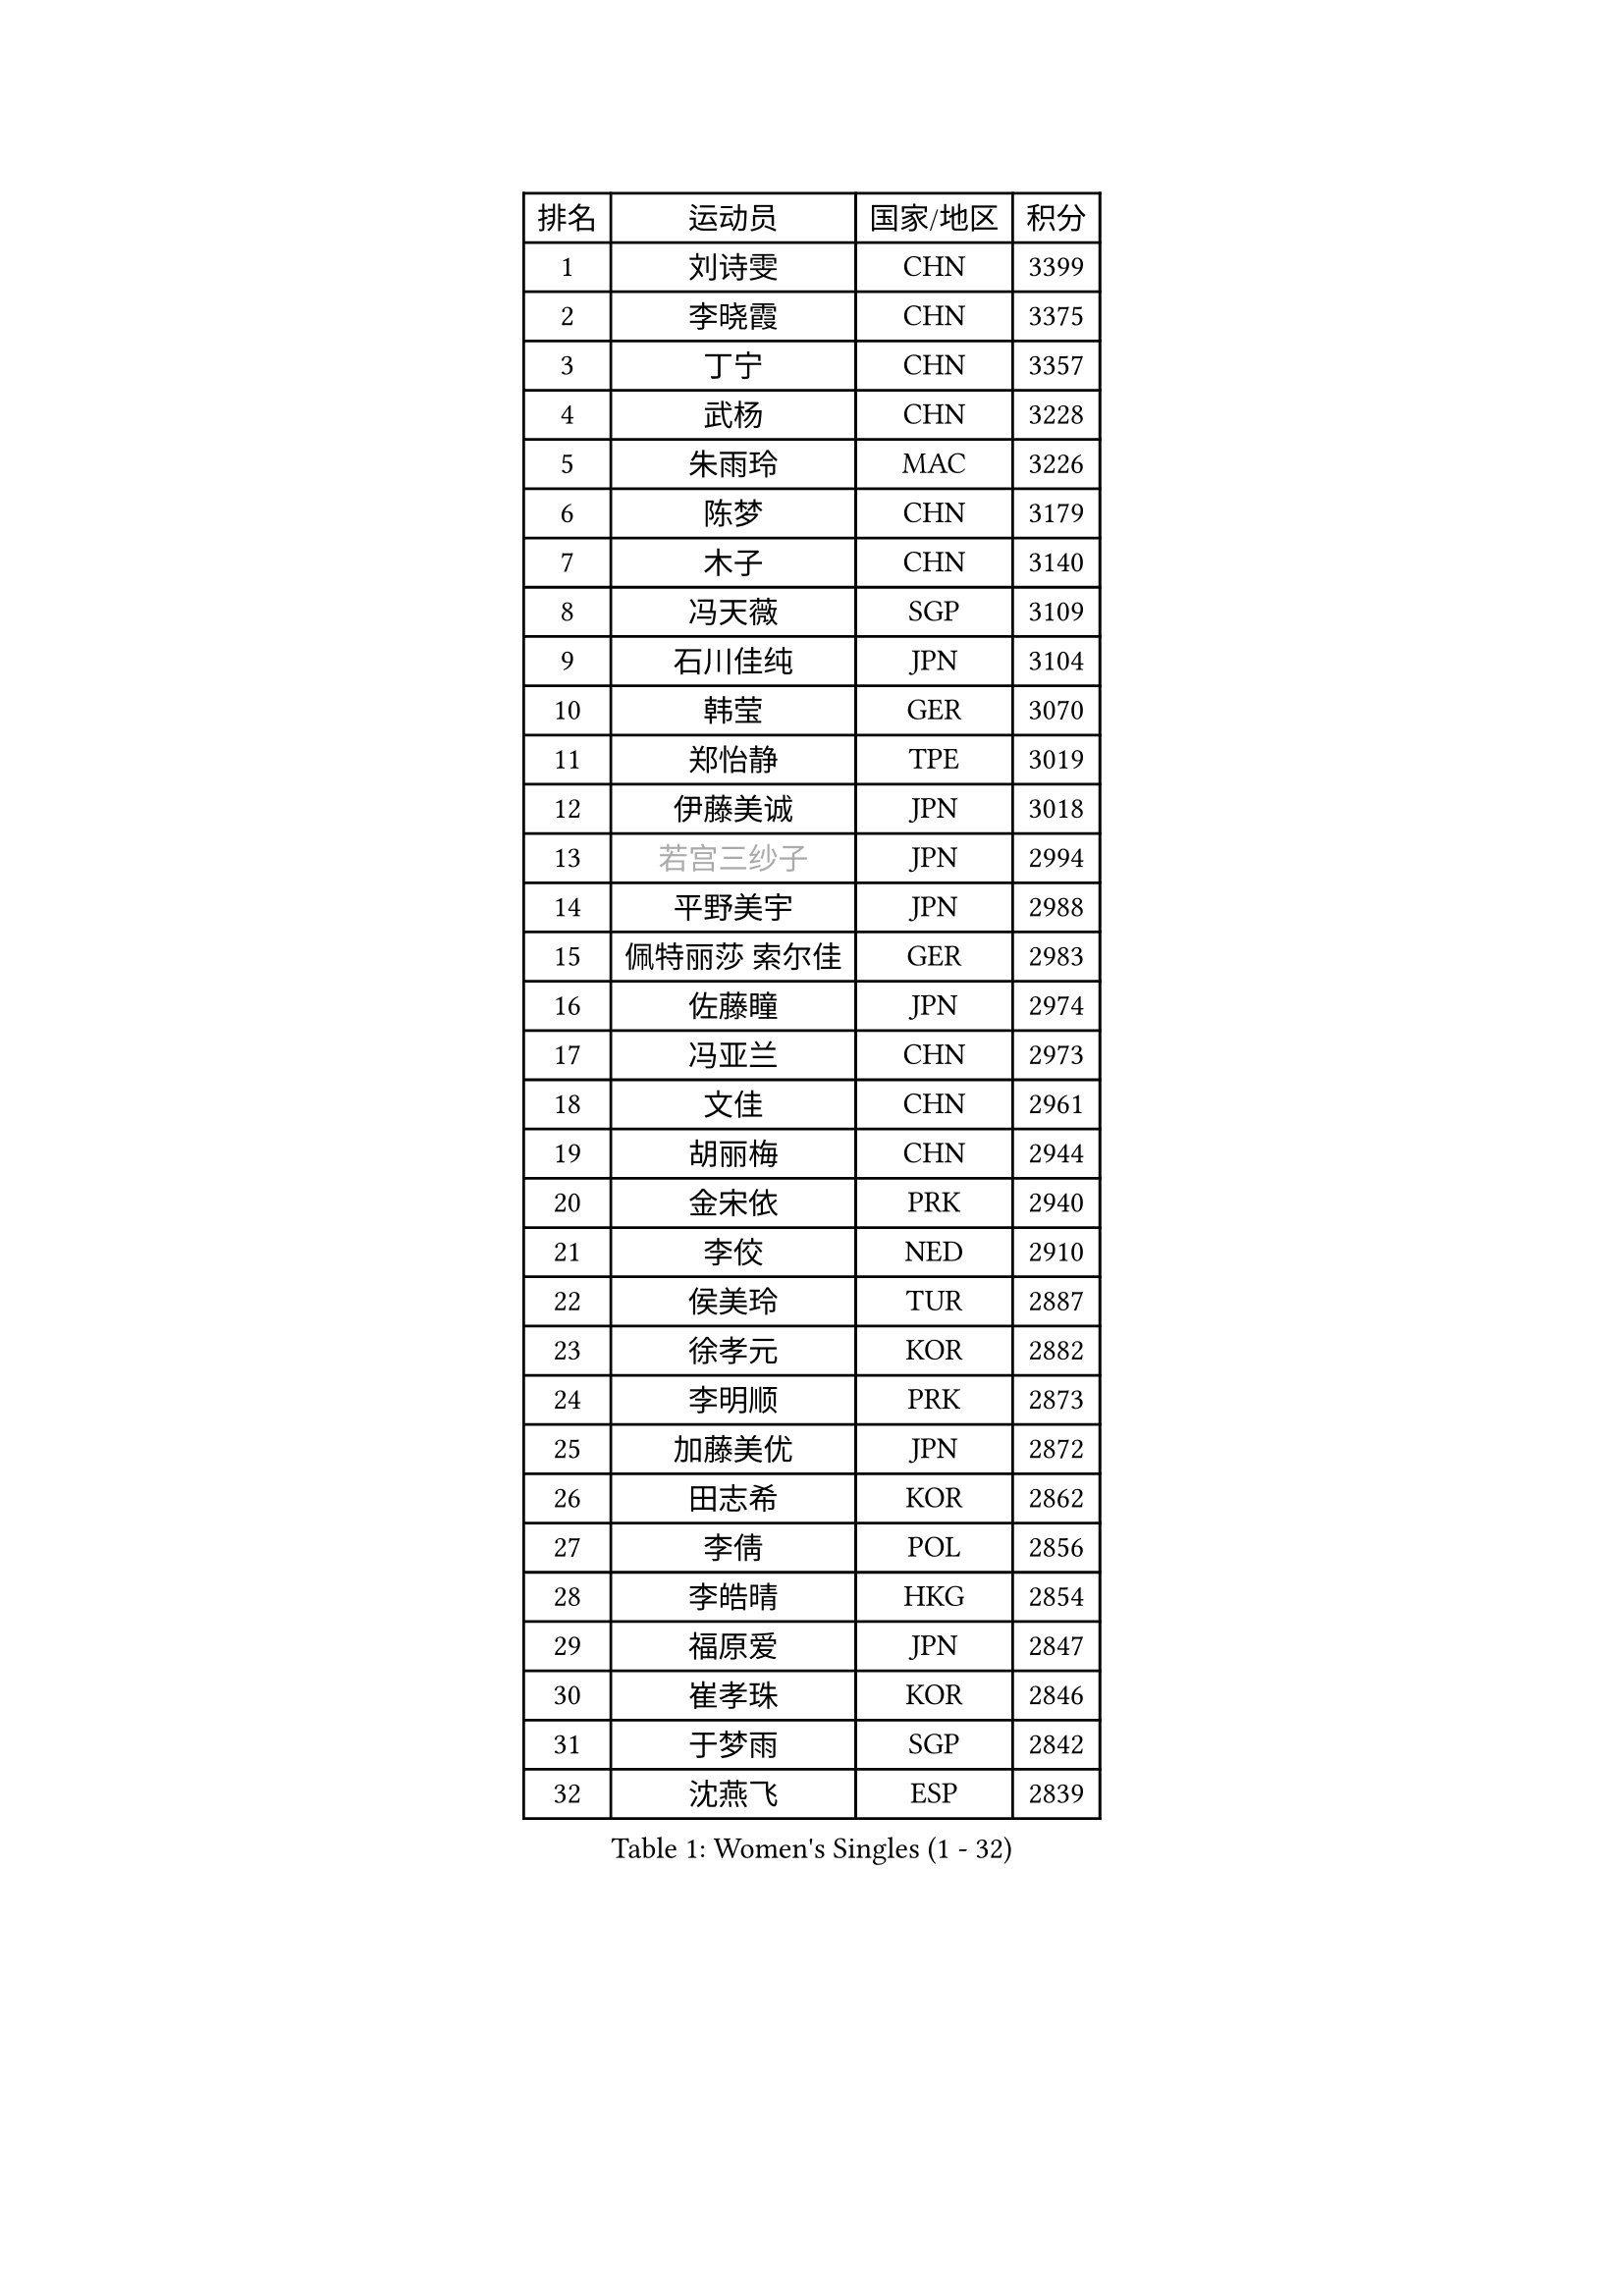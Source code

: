 
#set text(font: ("Courier New", "NSimSun"))
#figure(
  caption: "Women's Singles (1 - 32)",
    table(
      columns: 4,
      [排名], [运动员], [国家/地区], [积分],
      [1], [刘诗雯], [CHN], [3399],
      [2], [李晓霞], [CHN], [3375],
      [3], [丁宁], [CHN], [3357],
      [4], [武杨], [CHN], [3228],
      [5], [朱雨玲], [MAC], [3226],
      [6], [陈梦], [CHN], [3179],
      [7], [木子], [CHN], [3140],
      [8], [冯天薇], [SGP], [3109],
      [9], [石川佳纯], [JPN], [3104],
      [10], [韩莹], [GER], [3070],
      [11], [郑怡静], [TPE], [3019],
      [12], [伊藤美诚], [JPN], [3018],
      [13], [#text(gray, "若宫三纱子")], [JPN], [2994],
      [14], [平野美宇], [JPN], [2988],
      [15], [佩特丽莎 索尔佳], [GER], [2983],
      [16], [佐藤瞳], [JPN], [2974],
      [17], [冯亚兰], [CHN], [2973],
      [18], [文佳], [CHN], [2961],
      [19], [胡丽梅], [CHN], [2944],
      [20], [金宋依], [PRK], [2940],
      [21], [李佼], [NED], [2910],
      [22], [侯美玲], [TUR], [2887],
      [23], [徐孝元], [KOR], [2882],
      [24], [李明顺], [PRK], [2873],
      [25], [加藤美优], [JPN], [2872],
      [26], [田志希], [KOR], [2862],
      [27], [李倩], [POL], [2856],
      [28], [李皓晴], [HKG], [2854],
      [29], [福原爱], [JPN], [2847],
      [30], [崔孝珠], [KOR], [2846],
      [31], [于梦雨], [SGP], [2842],
      [32], [沈燕飞], [ESP], [2839],
    )
  )#pagebreak()

#set text(font: ("Courier New", "NSimSun"))
#figure(
  caption: "Women's Singles (33 - 64)",
    table(
      columns: 4,
      [排名], [运动员], [国家/地区], [积分],
      [33], [帖雅娜], [HKG], [2836],
      [34], [MIKHAILOVA Polina], [RUS], [2832],
      [35], [姜华珺], [HKG], [2829],
      [36], [#text(gray, "平野早矢香")], [JPN], [2815],
      [37], [李芬], [SWE], [2813],
      [38], [李晓丹], [CHN], [2813],
      [39], [金景娥], [KOR], [2812],
      [40], [杜凯琹], [HKG], [2809],
      [41], [MATSUZAWA Marina], [JPN], [2800],
      [42], [单晓娜], [GER], [2797],
      [43], [傅玉], [POR], [2794],
      [44], [浜本由惟], [JPN], [2786],
      [45], [陈思羽], [TPE], [2784],
      [46], [倪夏莲], [LUX], [2782],
      [47], [森田美咲], [JPN], [2769],
      [48], [杨晓欣], [MON], [2767],
      [49], [#text(gray, "文炫晶")], [KOR], [2765],
      [50], [BILENKO Tetyana], [UKR], [2762],
      [51], [车晓曦], [CHN], [2762],
      [52], [石垣优香], [JPN], [2761],
      [53], [LI Xue], [FRA], [2761],
      [54], [POTA Georgina], [HUN], [2757],
      [55], [伊丽莎白 萨玛拉], [ROU], [2752],
      [56], [刘佳], [AUT], [2745],
      [57], [李洁], [NED], [2733],
      [58], [#text(gray, "IVANCAN Irene")], [GER], [2732],
      [59], [早田希娜], [JPN], [2727],
      [60], [刘高阳], [CHN], [2726],
      [61], [WINTER Sabine], [GER], [2717],
      [62], [梁夏银], [KOR], [2717],
      [63], [桥本帆乃香], [JPN], [2716],
      [64], [RI Mi Gyong], [PRK], [2712],
    )
  )#pagebreak()

#set text(font: ("Courier New", "NSimSun"))
#figure(
  caption: "Women's Singles (65 - 96)",
    table(
      columns: 4,
      [排名], [运动员], [国家/地区], [积分],
      [65], [曾尖], [SGP], [2708],
      [66], [BALAZOVA Barbora], [SVK], [2707],
      [67], [陈幸同], [CHN], [2698],
      [68], [SAWETTABUT Suthasini], [THA], [2697],
      [69], [GU Ruochen], [CHN], [2694],
      [70], [NG Wing Nam], [HKG], [2689],
      [71], [HAPONOVA Hanna], [UKR], [2678],
      [72], [陈可], [CHN], [2674],
      [73], [吴佳多], [GER], [2673],
      [74], [LIN Ye], [SGP], [2673],
      [75], [维多利亚 帕芙洛维奇], [BLR], [2671],
      [76], [MONTEIRO DODEAN Daniela], [ROU], [2669],
      [77], [邵杰妮], [POR], [2667],
      [78], [SONG Maeum], [KOR], [2665],
      [79], [EKHOLM Matilda], [SWE], [2664],
      [80], [刘斐], [CHN], [2659],
      [81], [GRZYBOWSKA-FRANC Katarzyna], [POL], [2658],
      [82], [VACENOVSKA Iveta], [CZE], [2657],
      [83], [玛妮卡 巴特拉], [IND], [2656],
      [84], [MAEDA Miyu], [JPN], [2655],
      [85], [DE NUTTE Sarah], [LUX], [2654],
      [86], [#text(gray, "ABE Megumi")], [JPN], [2637],
      [87], [王曼昱], [CHN], [2635],
      [88], [YOON Hyobin], [KOR], [2630],
      [89], [森樱], [JPN], [2628],
      [90], [LANG Kristin], [GER], [2626],
      [91], [张蔷], [CHN], [2621],
      [92], [PROKHOROVA Yulia], [RUS], [2621],
      [93], [KIM Hye Song], [PRK], [2619],
      [94], [#text(gray, "YOON Sunae")], [KOR], [2617],
      [95], [PESOTSKA Margaryta], [UKR], [2616],
      [96], [#text(gray, "FEHER Gabriela")], [SRB], [2614],
    )
  )#pagebreak()

#set text(font: ("Courier New", "NSimSun"))
#figure(
  caption: "Women's Singles (97 - 128)",
    table(
      columns: 4,
      [排名], [运动员], [国家/地区], [积分],
      [97], [ZHOU Yihan], [SGP], [2613],
      [98], [#text(gray, "JIANG Yue")], [CHN], [2609],
      [99], [SILVA Yadira], [MEX], [2608],
      [100], [STEFANSKA Kinga], [POL], [2605],
      [101], [KUMAHARA Luca], [BRA], [2605],
      [102], [LI Chunli], [NZL], [2603],
      [103], [LAY Jian Fang], [AUS], [2602],
      [104], [SABITOVA Valentina], [RUS], [2594],
      [105], [LIU Xi], [CHN], [2594],
      [106], [CHA Hyo Sim], [PRK], [2594],
      [107], [LI Qiangbing], [AUT], [2593],
      [108], [KOMWONG Nanthana], [THA], [2590],
      [109], [伯纳黛特 斯佐科斯], [ROU], [2589],
      [110], [ODOROVA Eva], [SVK], [2587],
      [111], [SIBLEY Kelly], [ENG], [2584],
      [112], [ZHENG Jiaqi], [USA], [2584],
      [113], [CHOI Moonyoung], [KOR], [2578],
      [114], [LEE Yearam], [KOR], [2576],
      [115], [MORET Rachel], [SUI], [2576],
      [116], [TASHIRO Saki], [JPN], [2575],
      [117], [LOVAS Petra], [HUN], [2572],
      [118], [李时温], [KOR], [2570],
      [119], [CHENG Hsien-Tzu], [TPE], [2563],
      [120], [索菲亚 波尔卡诺娃], [AUT], [2558],
      [121], [STRBIKOVA Renata], [CZE], [2556],
      [122], [#text(gray, "XIAN Yifang")], [FRA], [2555],
      [123], [PARK Youngsook], [KOR], [2552],
      [124], [王艺迪], [CHN], [2552],
      [125], [HUANG Yi-Hua], [TPE], [2550],
      [126], [阿德里安娜 迪亚兹], [PUR], [2548],
      [127], [RAMIREZ Sara], [ESP], [2544],
      [128], [蒂娜 梅谢芙], [EGY], [2542],
    )
  )